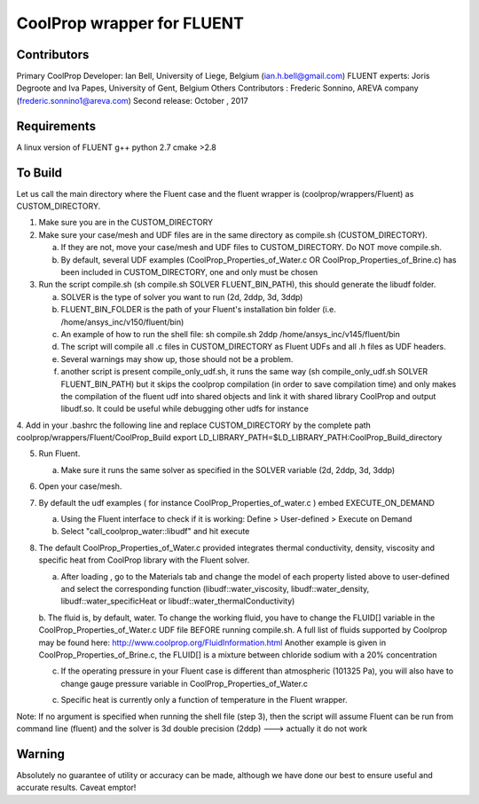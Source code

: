 CoolProp wrapper for FLUENT
===========================

Contributors
------------
Primary CoolProp Developer: Ian Bell, University of Liege, Belgium (ian.h.bell@gmail.com)
FLUENT experts: Joris Degroote and Iva Papes, University of Gent, Belgium
Others Contributors : Frederic Sonnino, AREVA company (frederic.sonnino1@areva.com)
Second release: October , 2017

Requirements
------------
A linux version of FLUENT
g++
python 2.7
cmake >2.8

To Build
--------

Let us call the main directory where the Fluent case and the fluent wrapper is (coolprop/wrappers/Fluent) as CUSTOM_DIRECTORY.

1. Make sure you are in the CUSTOM_DIRECTORY

2. Make sure your case/mesh and UDF files are in the same directory as compile.sh (CUSTOM_DIRECTORY).

   a. If they are not, move your case/mesh and UDF files to CUSTOM_DIRECTORY. Do NOT move compile.sh.
   
   b. By default, several UDF examples (CoolProp_Properties_of_Water.c OR CoolProp_Properties_of_Brine.c) has been included in CUSTOM_DIRECTORY, one and only must be chosen
   
3. Run the script compile.sh (sh compile.sh SOLVER FLUENT_BIN_PATH), this should generate the libudf folder.

   a. SOLVER is the type of solver you want to run (2d, 2ddp, 3d, 3ddp)
   
   b. FLUENT_BIN_FOLDER is the path of your Fluent's installation bin folder (i.e. /home/ansys_inc/v150/fluent/bin)
   
   c. An example of how to run the shell file: sh compile.sh 2ddp /home/ansys_inc/v145/fluent/bin
   
   d. The script will compile all .c files in CUSTOM_DIRECTORY as Fluent UDFs and all .h files as UDF headers.
   
   e. Several warnings may show up, those should not be a problem.
   
   f. another script is present compile_only_udf.sh, it runs the same way (sh compile_only_udf.sh SOLVER FLUENT_BIN_PATH) but it skips the coolprop compilation (in order to save compilation time) and only makes the compilation of the fluent udf into shared objects and link it with shared library CoolProp and output libudf.so. It could be useful while debugging other udfs for instance
   
4. Add in your .bashrc the following line and replace CUSTOM_DIRECTORY by the complete path coolprop/wrappers/Fluent/CoolProp_Build 
export LD_LIBRARY_PATH=$LD_LIBRARY_PATH:CoolProp_Build_directory 
   
5. Run Fluent.

   a. Make sure it runs the same solver as specified in the SOLVER variable (2d, 2ddp, 3d, 3ddp)
   
6. Open your case/mesh.

7. By default the udf examples ( for instance CoolProp_Properties_of_water.c ) embed EXECUTE_ON_DEMAND  

   a. Using the Fluent interface to check if it is working: Define > User-defined > Execute on Demand
      
   b. Select "call_coolprop_water::libudf" and hit execute
   
8. The default CoolProp_Properties_of_Water.c provided integrates thermal conductivity, density, viscosity and specific heat from CoolProp library with the Fluent solver.

   a. After loading , go to the Materials tab and change the model of each property listed above to user-defined and select the corresponding function (libudf::water_viscosity, libudf::water_density, libudf::water_specificHeat or libudf::water_thermalConductivity)
   
   b. The fluid is, by default, water. To change the working fluid, you have to change the FLUID[] variable in the CoolProp_Properties_of_Water.c UDF file BEFORE running compile.sh. A full list of fluids supported by Coolprop may be found here: http://www.coolprop.org/FluidInformation.html
   Another example is given in CoolProp_Properties_of_Brine.c, the FLUID[] is a mixture between chloride sodium with a 20% concentration
   
   c. If the operating pressure in your Fluent case is different than atmospheric (101325 Pa), you will also have to change gauge pressure variable in CoolProp_Properties_of_Water.c
   
   c. Specific heat is currently only a function of temperature in the Fluent wrapper.

   
Note: If no argument is specified when running the shell file (step 3), then the script will assume Fluent can be run from command line (fluent) and the solver is 3d double precision (2ddp) ---> actually it do not work


  
Warning
-------
Absolutely no guarantee of utility or accuracy can be made, although we have done our best to ensure useful and accurate results.  Caveat emptor!
